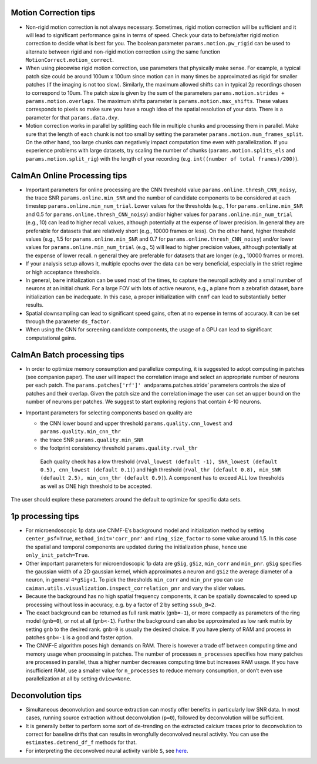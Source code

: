 Motion Correction tips
----------------------

-  Non-rigid motion correction is not always necessary. Sometimes, rigid
   motion correction will be sufficient and it will lead to significant
   performance gains in terms of speed. Check your data to before/after
   rigid motion correction to decide what is best for you. The boolean
   parameter ``params.motion.pw_rigid`` can be used to alternate between
   rigid and non-rigid motion correction using the same function
   ``MotionCorrect.motion_correct``.

-  When using piecewise rigid motion correction, use parameters that
   physically make sense. For example, a typical patch size could be
   around 100um x 100um since motion can in many times be approximated
   as rigid for smaller patches (if the imaging is not too slow).
   Similarly, the maximum allowed shifts can in typical 2p recordings
   chosen to correspond to 10um. The patch size is given by the sum of
   the parameters ``params.motion.strides + params.motion.overlaps``.
   The maximum shifts parameter is ``params.motion.max_shifts``. These
   values corresponds to pixels so make sure you have a rough idea of
   the spatial resolution of your data. There is a parameter for that
   ``params.data.dxy``.

-  Motion correction works in parallel by splitting each file in
   multiple chunks and processing them in parallel. Make sure that the
   length of each chunk is not too small by setting the parameter
   ``params.motion.num_frames_split``. On the other hand, too large
   chunks can negatively impact computation time even with parallelization.
   If you experience problems with large datasets, try scaling the number
   of chunks (``params.motion.splits_els`` and ``params.motion.split_rig``)
   with the length of your recording (e.g. ``int((number of total frames)/200)``).

CaImAn Online Processing tips
-----------------------------

-  Important parameters for online processing are the CNN threshold
   value ``params.online.thresh_CNN_noisy``, the trace SNR
   ``params.online.min_SNR`` and the number of candidate components to
   be considered at each timestep ``params.online.min_num_trial``. Lower
   values for the thresholds (e.g., 1 for ``params.online.min_SNR`` and
   0.5 for ``params.online.thresh_CNN_noisy``) and/or higher values for
   ``params.online.min_num_trial`` (e.g., 10) can lead to higher recall
   values, although potentially at the expense of lower precision. In
   general they are preferable for datasets that are relatively short
   (e.g., 10000 frames or less). On the other hand, higher threshold
   values (e.g., 1.5 for ``params.online.min_SNR`` and 0.7 for
   ``params.online.thresh_CNN_noisy``) and/or lower values for
   ``params.online.min_num_trial`` (e.g., 5) will lead to higher
   precision values, although potentially at the expense of lower
   recall. n general they are preferable for datasets that are longer
   (e.g., 10000 frames or more).

-  If your analysis setup allows it, multiple epochs over the data can
   be very beneficial, especially in the strict regime or high
   acceptance thresholds.

-  In general, ``bare`` initialization can be used most of the times, to
   capture the neuropil activity and a small number of neurons at an
   initial chunk. For a large FOV with lots of active neurons, e.g., a
   plane from a zebrafish dataset, ``bare`` initialization can be
   inadequate. In this case, a proper initialization with ``cnmf`` can
   lead to substantially better results.

-  Spatial downsampling can lead to significant speed gains, often at no
   expense in terms of accuracy. It can be set through the parameter
   ``ds_factor``.

-  When using the CNN for screening candidate components, the usage of a
   GPU can lead to significant computational gains.

CaImAn Batch processing tips
----------------------------

-  In order to optimize memory consumption and parallelize computing, it
   is suggested to adopt computing in patches (see companion paper). The
   user will inspect the correlation image and select an appropriate
   number of neurons per each patch. The
   ``params.patches['rf']' and``\ params.patches.stride’ parameters
   controls the size of patches and their overlap. Given the patch size
   and the correlation image the user can set an upper bound on the
   number of neurons per patches. We suggest to start exploring regions
   that contain 4-10 neurons.

-  Important parameters for selecting components based on quality are

   -  the CNN lower bound and upper threshold ``params.quality.cnn_lowest``
      and ``params.quality.min_cnn_thr``

   -  the trace SNR ``params.quality.min_SNR``

   -  the footprint consistency threshold ``params.quality.rval_thr``

    Each quality check has a low threshold (``rval_lowest (default -1), SNR_lowest (default 0.5), cnn_lowest (default 0.1)``)
    and high threshold (``rval_thr (default 0.8), min_SNR (default 2.5), min_cnn_thr (default 0.9)``). A component has
    to exceed ALL low thresholds as well as ONE high threshold to be accepted.

The user should explore these parameters around the default to optimize
for specific data sets.

1p processing tips
------------------

-  For microendoscopic 1p data use CNMF-E’s background model and
   initialization method by setting ``center_psf=True``,
   ``method_init='corr_pnr'`` and ``ring_size_factor`` to some value
   around 1.5. In this case the spatial and temporal components are
   updated during the initialization phase, hence use
   ``only_init_patch=True``.

-  Other important parameters for microendoscopic 1p data are ``gSig``,
   ``gSiz``, ``min_corr`` and ``min_pnr``. ``gSig`` specifies the
   gaussian width of a 2D gaussian kernel, which approximates a neuron
   and ``gSiz`` the average diameter of a neuron, in general
   ``4*gSig+1``. To pick the thresholds ``min_corr`` and ``min_pnr`` you
   can use ``caiman.utils.visualization.inspect_correlation_pnr`` and
   vary the slider values.

-  Because the background has no high spatial frequency components, it
   can be spatially downscaled to speed up processing without loss in
   accuracy, e.g. by a factor of 2 by setting ``ssub_B=2``.

-  The exact background can be returned as full rank matrix
   (``gnb=-1``), or more compactly as parameters of the ring model
   (``gnb=0``), or not at all (``gnb<-1``). Further the background can
   also be approximated as low rank matrix by setting ``gnb`` to the
   desired rank. ``gnb=0`` is usually the desired choice. If you have
   plenty of RAM and process in patches ``gnb=-1`` is a good and faster
   option.

-  The CNMF-E algorithm poses high demands on RAM. There is however a
   trade off between computing time and memory usage when processing in
   patches. The number of processes ``n_processes`` specifies how many
   patches are processed in parallel, thus a higher number decreases
   computing time but increases RAM usage. If you have insufficient RAM,
   use a smaller value for ``n_processes`` to reduce memory consumption,
   or don’t even use parallelization at all by setting ``dview=None``.

Deconvolution tips
------------------

-  Simultaneous deconvolution and source extraction can mostly offer
   benefits in particularly low SNR data. In most cases, running source
   extraction without deconvolution (``p=0``), followed by deconvolution
   will be sufficient.

-  It is generally better to perform some sort of de-trending on the
   extracted calcium traces prior to deconvolution to correct for
   baseline drifts that can results in wrongfully deconvolved neural
   activity. You can use the ``estimates.detrend_df_f`` methods for
   that.

-  For interpreting the deconvolved neural activity varible ``S``, see
   `here <https://github.com/flatironinstitute/CaImAn-MATLAB/wiki/Interpretation-of-spiking-variable-S>`__.
